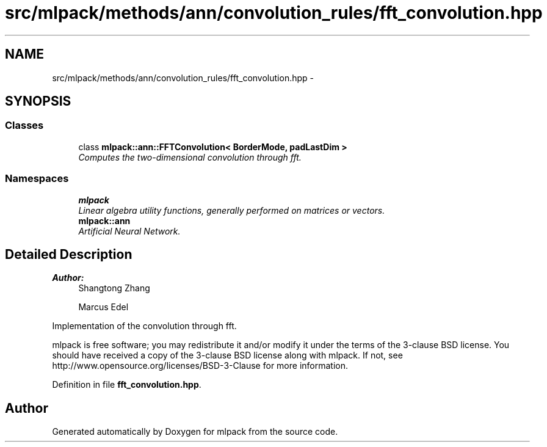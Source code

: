 .TH "src/mlpack/methods/ann/convolution_rules/fft_convolution.hpp" 3 "Sat Mar 25 2017" "Version master" "mlpack" \" -*- nroff -*-
.ad l
.nh
.SH NAME
src/mlpack/methods/ann/convolution_rules/fft_convolution.hpp \- 
.SH SYNOPSIS
.br
.PP
.SS "Classes"

.in +1c
.ti -1c
.RI "class \fBmlpack::ann::FFTConvolution< BorderMode, padLastDim >\fP"
.br
.RI "\fIComputes the two-dimensional convolution through fft\&. \fP"
.in -1c
.SS "Namespaces"

.in +1c
.ti -1c
.RI " \fBmlpack\fP"
.br
.RI "\fILinear algebra utility functions, generally performed on matrices or vectors\&. \fP"
.ti -1c
.RI " \fBmlpack::ann\fP"
.br
.RI "\fIArtificial Neural Network\&. \fP"
.in -1c
.SH "Detailed Description"
.PP 

.PP
\fBAuthor:\fP
.RS 4
Shangtong Zhang 
.PP
Marcus Edel
.RE
.PP
Implementation of the convolution through fft\&.
.PP
mlpack is free software; you may redistribute it and/or modify it under the terms of the 3-clause BSD license\&. You should have received a copy of the 3-clause BSD license along with mlpack\&. If not, see http://www.opensource.org/licenses/BSD-3-Clause for more information\&. 
.PP
Definition in file \fBfft_convolution\&.hpp\fP\&.
.SH "Author"
.PP 
Generated automatically by Doxygen for mlpack from the source code\&.
